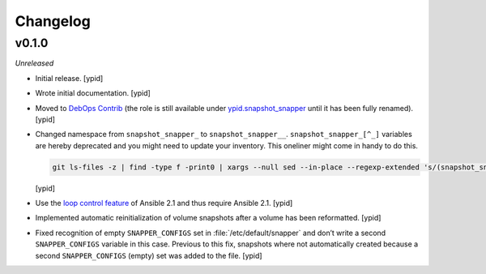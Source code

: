 Changelog
=========

v0.1.0
------

*Unreleased*

- Initial release. [ypid]

- Wrote initial documentation. [ypid]

- Moved to `DebOps Contrib`_ (the role is still available under
  `ypid.snapshot_snapper`_ until it has been fully renamed). [ypid]

- Changed namespace from ``snapshot_snapper_`` to ``snapshot_snapper__``.
  ``snapshot_snapper_[^_]`` variables are hereby deprecated and you might need
  to update your inventory. This oneliner might come in handy to do this.

  .. code:: shell

     git ls-files -z | find -type f -print0 | xargs --null sed --in-place --regexp-extended 's/(snapshot_snapper)_([^_])/\1__\2/g'

  [ypid]

- Use the `loop control feature <https://docs.ansible.com/ansible/playbooks_loops.html>`_
  of Ansible 2.1 and thus require Ansible 2.1. [ypid]

- Implemented automatic reinitialization of volume snapshots after a volume
  has been reformatted. [ypid]

.. _ypid.snapshot_snapper: https://galaxy.ansible.com/ypid/snapshot_snapper/
.. _DebOps Contrib: https://github.com/debops-contrib/

- Fixed recognition of empty ``SNAPPER_CONFIGS`` set in
  :file:`/etc/default/snapper` and don’t write a second ``SNAPPER_CONFIGS``
  variable in this case.
  Previous to this fix, snapshots where not automatically created because a
  second ``SNAPPER_CONFIGS`` (empty) set was added to the file.
  [ypid]
